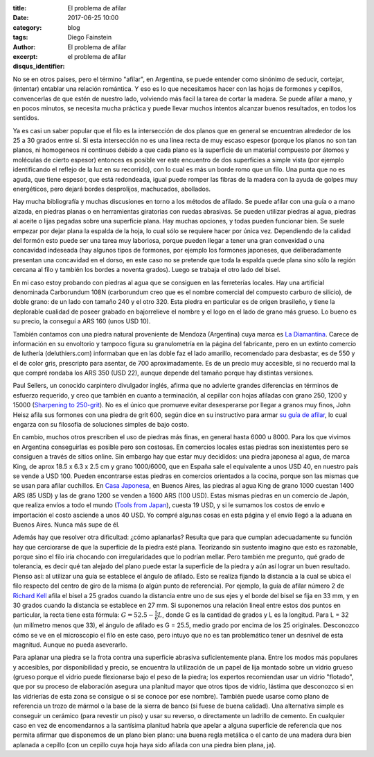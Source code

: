 
:title: El problema de afilar
:date: 2017-06-25 10:00
:category: blog
:tags: 
:author: Diego Fainstein
:excerpt: El problema de afilar
:disqus_identifier: el problema de afilar

No se en otros paises, pero el término "afilar", en Argentina, se puede entender
como sinónimo de seducir, cortejar, (intentar) entablar una relación romántica.
Y eso es lo que necesitamos hacer con las hojas de formones y cepillos,
convencerlas de que estén de nuestro lado, volviendo más facil la tarea de
cortar la madera. Se puede afilar a mano, y en pocos minutos, se necesita mucha
práctica y puede llevar muchos intentos alcanzar buenos resultados, en todos los
sentidos.

Ya es casi un saber popular que el filo es la intersección de dos planos que en
general se encuentran alrededor de los 25 a 30 grados entre sí. Si esta
intersección no es una linea recta de muy escaso espesor (porque los planos no
son tan planos, ni homogeneos ni continuos debido a que cada plano es la
superficie de un material compuesto por átomos y moléculas de cierto espesor)
entonces es posible ver este encuentro de dos superficies a simple vista (por
ejemplo identificando el reflejo de la luz en su recorrido), con lo cual es más
un borde romo que un filo. Una punta que no es aguda, que tiene espesor, que
está redondeada, igual puede romper las fibras de la madera con la ayuda de
golpes muy energéticos, pero dejará bordes desprolijos, machucados, abollados.

Hay mucha bibliografía y muchas discusiones en torno a los métodos de afilado.
Se puede afilar con una guía o a mano alzada, en piedras planas o en
herramientas giratorias con ruedas abrasivas. Se pueden utilizar piedras al
agua, piedras al aceite o lijas pegadas sobre una superficie plana. Hay muchas
opciones, y todas pueden funcionar bien. Se suele empezar por dejar plana la
espalda de la hoja, lo cual sólo se requiere hacer por única vez. Dependiendo de
la calidad del formón esto puede ser una tarea muy laboriosa, porque pueden
llegar a tener una gran convexidad o una concavidad indeseada (hay algunos tipos
de formones, por ejemplo los formones japoneses, que deliberadamente presentan
una concavidad en el dorso, en este caso no se pretende que toda la espalda
quede plana sino sólo la región cercana al filo y también los bordes a noventa
grados). Luego se trabaja el otro lado del bisel.

En mi caso estoy probando con piedras al agua que se consiguen en las
ferreterías locales. Hay una artificial denominada Carborundum 108N (carborundum
creo que es el nombre comercial del compuesto carburo de silicio), de doble
grano: de un lado con tamaño 240 y el otro 320. Esta piedra en particular es de
origen brasileño, y tiene la deplorable cualidad de poseer grabado en
bajorrelieve el nombre y el logo en el lado de grano más grueso. Lo bueno es su
precio, la conseguí a ARS 160 (unos USD 10).

También contamos con una piedra natural proveniente de Mendoza (Argentina) cuya
marca es `La Diamantina`_. Carece de información en su envoltorio y tampoco
figura su granulometría en la página del fabricante, pero en un extinto comercio
de luthería (deluthiers.com) informaban que en las doble faz el lado amarillo,
recomendado para desbastar, es de 550 y el de color gris, prescripto para
asentar, de 700 aproximadamente. Es de un precio muy accesible, si no recuerdo
mal la que compré rondaba los ARS 350 (USD 22), aunque depende del tamaño porque
hay distintas versiones.

Paul Sellers, un conocido carpintero divulgador inglés, afirma que no advierte
grandes diferencias en términos de esfuerzo requerido, y creo que también en
cuanto a terminación, al cepillar con hojas afiladas con grano 250, 1200 y 15000
(`Sharpening to 250-grit`_). No es el único que promueve evitar desesperarse por
llegar a granos muy finos, John Heisz afila sus formones con una piedra de grit
600, según dice en su instructivo para armar `su guía de afilar`_, lo cual
engarza con su filosofía de soluciones simples de bajo costo.

En cambio, muchos otros prescriben el uso de piedras más finas, en general hasta
6000 u 8000. Para los que vivimos en Argentina conseguirlas es posible pero son
costosas. En comercios locales estas piedras son inexistentes pero se consiguen
a través de sitios online. Sin embargo hay que estar muy decididos: una piedra
japonesa al agua, de marca King, de aprox 18.5 x 6.3 x 2.5 cm y grano 1000/6000,
que en España sale el equivalente a unos USD 40, en nuestro país se vende a
USD 100. Pueden encontrarse estas piedras en comercios orientados a la cocina,
porque son las mismas que se usan para afilar cuchillos. En `Casa Japonesa`_, en
Buenos Aires, las piedras al agua King de grano 1000 cuestan 1400 ARS (85 USD) y
las de grano 1200 se venden a 1600 ARS (100 USD). Estas mismas piedras en un
comercio de Japón, que realiza envíos a todo el mundo (`Tools from Japan`_),
cuesta 19 USD, y si le sumamos los costos de envío e importación el costo
asciende a unos 40 USD. Yo compré algunas cosas en esta página y el envío llegó
a la aduana en Buenos Aires. Nunca más supe de él.

.. _Tools from Japan: http://www.toolsfromjapan.com
.. _Casa Japonesa: http://casajaponesa.com.ar

Además hay que resolver otra dificultad: ¿cómo aplanarlas? Resulta que para que
cumplan adecuadamente su función hay que cerciorarse de que la superficie de la
piedra esté plana. Teorizando sin sustento imagino que esto es razonable, porque
sino el filo iría chocando con irregularidades que lo podrían mellar. Pero
también me pregunto, qué grado de tolerancia, es decir qué tan alejado del plano
puede estar la superficie de la piedra y aún así lograr un buen resultado.
Pienso así: al utilizar una guía se establece el ángulo de afilado. Esto se
realiza fijando la distancia a la cual se ubica el filo respecto del centro de
giro de la misma (o algún punto de referencia). Por ejemplo, la guía de afilar
número 2 de `Richard Kell`_ afila el bisel a 25 grados cuando la distancia entre
uno de sus ejes y el borde del bisel se fija en 33 mm, y en 30 grados cuando la
distancia se establece en 27 mm. Si suponemos una relación lineal entre estos
dos puntos en particular, la recta tiene esta fórmula: :math:`G = 52.5 -
\frac{5}{6} L`, donde G es la cantidad de grados y L es la longitud. Para L = 32
(un milímetro menos que 33), el ángulo de afilado es G = 25.5, medio grado por
encima de los 25 originales. Desconozco cómo se ve en el microscopio el filo en
este caso, pero intuyo que no es tan problemático tener un desnivel de esta
magnitud. Aunque no pueda aseverarlo.

.. _Richard Kell: http://www.richardkell.co.uk

Para aplanar una piedra se la frota contra una superficie abrasiva
suficientemente plana. Entre los modos más populares y accesibles, por
disponibilidad y precio, se encuentra la utilización de un papel de lija montado
sobre un vidrio grueso (grueso porque el vidrio puede flexionarse bajo el peso
de la piedra; los expertos recomiendan usar un vidrio "flotado", que por su
proceso de elaboración asegura una planitud mayor que otros tipos de vidrio,
lástima que desconozco si en las vidrierías de esta zona se consigue o si se
conoce por ese nombre). También puede usarse como plano de referencia un trozo
de mármol o la base de la sierra de banco (si fuese de buena calidad). Una
alternativa simple es conseguir un cerámico (para revestir un piso) y usar su
reverso, o directamente un ladrillo de cemento. En cualquier caso en vez de
encomendarnos a la santísima planitud habría que apelar a alguna superficie de
referencia que nos permita afirmar que disponemos de un plano bien plano: una
buena regla metálica o el canto de una madera dura bien aplanada a cepillo (con
un cepillo cuya hoja haya sido afilada con una piedra bien plana, ja).

.. _su guía de afilar: http://www.ibuildit.ca/Workshop%20Projects/Jigs/sharpening-jig-2.html
.. _Sharpening to 250-grit: https://www.youtube.com/watch?v=UbAo4RpM7oM
.. _La Diamantina: http://ladiamantina.com.ar
